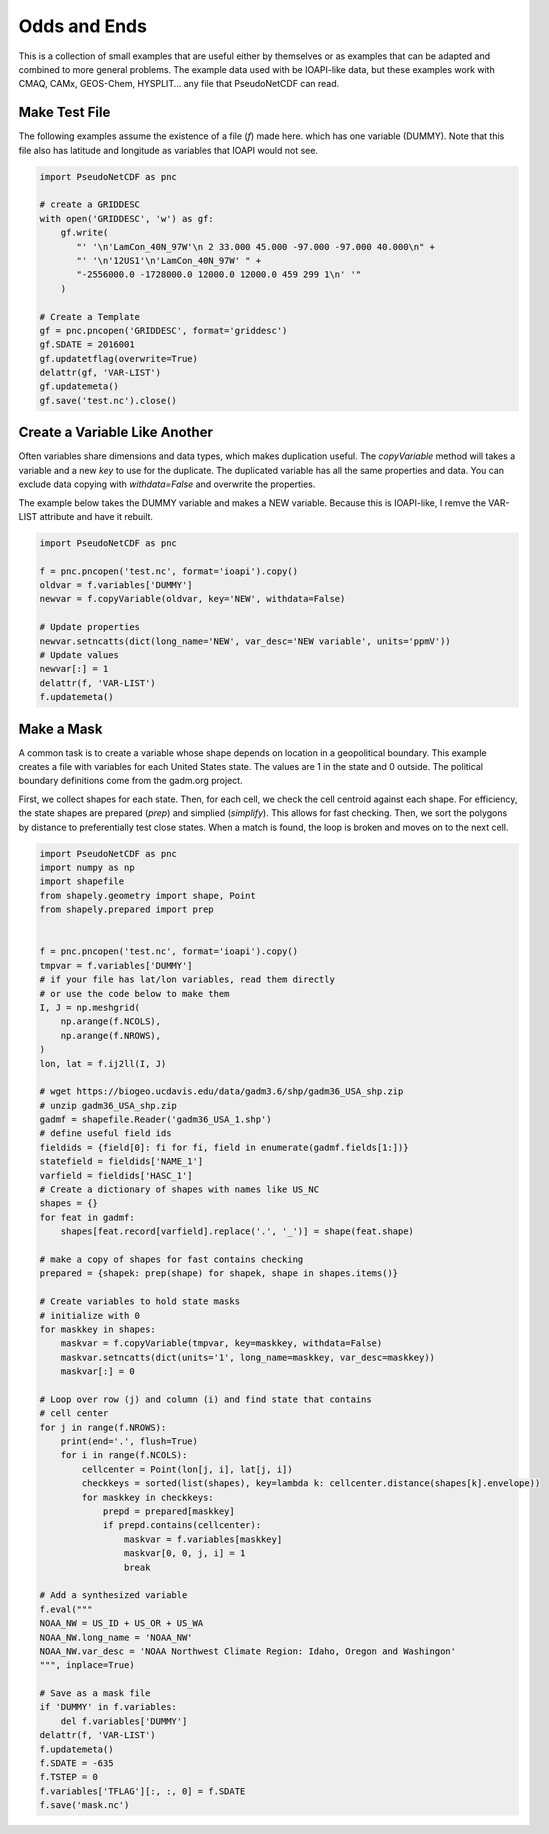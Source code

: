 .. CMAQ Odds and Ends

Odds and Ends
-------------

This is a collection of small examples that are useful either by themselves
or as examples that can be adapted and combined to more general problems.
The example data used with be IOAPI-like data, but these examples work with
CMAQ, CAMx, GEOS-Chem, HYSPLIT... any file that PseudoNetCDF can read.

Make Test File
~~~~~~~~~~~~~~
The following examples assume the existence of a file (`f`) made here.
which has one variable (DUMMY). Note that this file also has latitude
and longitude as variables that IOAPI would not see.

.. code-block:: python
  
  import PseudoNetCDF as pnc
  
  # create a GRIDDESC
  with open('GRIDDESC', 'w') as gf:
      gf.write(
         "' '\n'LamCon_40N_97W'\n 2 33.000 45.000 -97.000 -97.000 40.000\n" +
         "' '\n'12US1'\n'LamCon_40N_97W' " +
         "-2556000.0 -1728000.0 12000.0 12000.0 459 299 1\n' '"
      )

  # Create a Template
  gf = pnc.pncopen('GRIDDESC', format='griddesc')
  gf.SDATE = 2016001
  gf.updatetflag(overwrite=True)
  delattr(gf, 'VAR-LIST')
  gf.updatemeta()
  gf.save('test.nc').close()

Create a Variable Like Another
~~~~~~~~~~~~~~~~~~~~~~~~~~~~~~

Often variables share dimensions and data types, which makes duplication useful.
The `copyVariable` method will takes a variable and a new `key` to use for the
duplicate. The duplicated variable has all the same properties and data. You
can exclude data copying with `withdata=False` and overwrite the properties.

The example below takes the DUMMY variable and makes a NEW variable. Because
this is IOAPI-like, I remve the VAR-LIST attribute and have it rebuilt.

.. code-block:: python

  import PseudoNetCDF as pnc
  
  f = pnc.pncopen('test.nc', format='ioapi').copy()
  oldvar = f.variables['DUMMY']
  newvar = f.copyVariable(oldvar, key='NEW', withdata=False)
  
  # Update properties
  newvar.setncatts(dict(long_name='NEW', var_desc='NEW variable', units='ppmV'))
  # Update values
  newvar[:] = 1
  delattr(f, 'VAR-LIST')
  f.updatemeta()

Make a Mask
~~~~~~~~~~~
A common task is to create a variable whose shape depends on location in a
geopolitical boundary. This example creates a file with variables for each
United States state. The values are 1 in the state and 0 outside. The political
boundary definitions come from the gadm.org project.

First, we collect shapes for each state. Then, for each cell, we check the
cell centroid against each shape. For efficiency, the state shapes are
prepared (`prep`) and simplied (`simplify`). This allows for fast checking.
Then, we sort the polygons by distance to preferentially test close states.
When a match is found, the loop is broken and moves on to the next cell.

.. code-block:: python
  
  import PseudoNetCDF as pnc
  import numpy as np
  import shapefile
  from shapely.geometry import shape, Point
  from shapely.prepared import prep
  
  
  f = pnc.pncopen('test.nc', format='ioapi').copy()
  tmpvar = f.variables['DUMMY']
  # if your file has lat/lon variables, read them directly
  # or use the code below to make them
  I, J = np.meshgrid(
      np.arange(f.NCOLS),
      np.arange(f.NROWS),
  )
  lon, lat = f.ij2ll(I, J)
  
  # wget https://biogeo.ucdavis.edu/data/gadm3.6/shp/gadm36_USA_shp.zip
  # unzip gadm36_USA_shp.zip
  gadmf = shapefile.Reader('gadm36_USA_1.shp')
  # define useful field ids
  fieldids = {field[0]: fi for fi, field in enumerate(gadmf.fields[1:])}
  statefield = fieldids['NAME_1']
  varfield = fieldids['HASC_1']
  # Create a dictionary of shapes with names like US_NC
  shapes = {}
  for feat in gadmf:
      shapes[feat.record[varfield].replace('.', '_')] = shape(feat.shape)
  
  # make a copy of shapes for fast contains checking
  prepared = {shapek: prep(shape) for shapek, shape in shapes.items()}
  
  # Create variables to hold state masks
  # initialize with 0
  for maskkey in shapes:
      maskvar = f.copyVariable(tmpvar, key=maskkey, withdata=False)
      maskvar.setncatts(dict(units='1', long_name=maskkey, var_desc=maskkey))
      maskvar[:] = 0
  
  # Loop over row (j) and column (i) and find state that contains
  # cell center
  for j in range(f.NROWS):
      print(end='.', flush=True)
      for i in range(f.NCOLS):
          cellcenter = Point(lon[j, i], lat[j, i])
          checkkeys = sorted(list(shapes), key=lambda k: cellcenter.distance(shapes[k].envelope))
          for maskkey in checkkeys:
              prepd = prepared[maskkey]
              if prepd.contains(cellcenter):
                  maskvar = f.variables[maskkey]
                  maskvar[0, 0, j, i] = 1
                  break

  # Add a synthesized variable  
  f.eval("""
  NOAA_NW = US_ID + US_OR + US_WA
  NOAA_NW.long_name = 'NOAA_NW'
  NOAA_NW.var_desc = 'NOAA Northwest Climate Region: Idaho, Oregon and Washingon'
  """, inplace=True)

  # Save as a mask file
  if 'DUMMY' in f.variables:
      del f.variables['DUMMY']
  delattr(f, 'VAR-LIST')
  f.updatemeta()
  f.SDATE = -635
  f.TSTEP = 0
  f.variables['TFLAG'][:, :, 0] = f.SDATE
  f.save('mask.nc')
